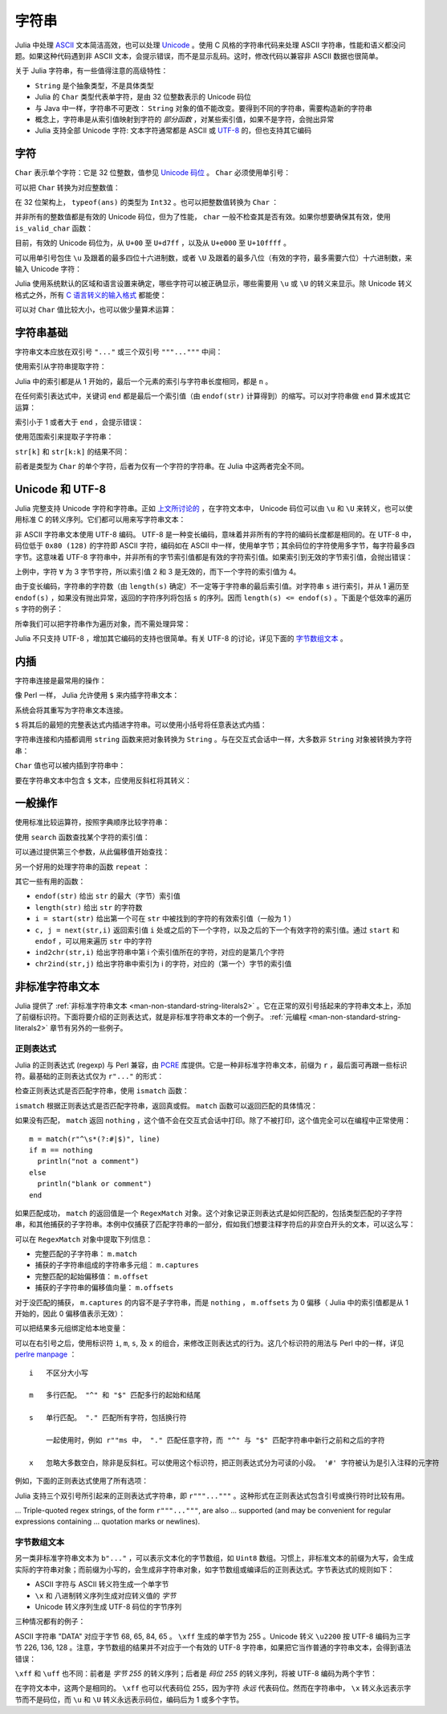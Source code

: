 .. _man-strings:

********
 字符串
********

Julia 中处理 `ASCII <http://zh.wikipedia.org/zh-cn/ASCII>`_ 文本简洁高效，也可以处理 `Unicode <http://zh.wikipedia.org/zh-cn/Unicode>`_ 。使用 C 风格的字符串代码来处理 ASCII 字符串，性能和语义都没问题。如果这种代码遇到非 ASCII 文本，会提示错误，而不是显示乱码。这时，修改代码以兼容非 ASCII 数据也很简单。

关于 Julia 字符串，有一些值得注意的高级特性：

-  ``String`` 是个抽象类型，不是具体类型
-  Julia 的 ``Char`` 类型代表单字符，是由 32 位整数表示的 Unicode 码位
-  与 Java 中一样，字符串不可更改： ``String`` 对象的值不能改变。要得到不同的字符串，需要构造新的字符串
-  概念上，字符串是从索引值映射到字符的 *部分函数* ，对某些索引值，如果不是字符，会抛出异常
-  Julia 支持全部 Unicode 字符: 文本字符通常都是 ASCII 或 `UTF-8 <http://zh.wikipedia.org/zh-cn/UTF-8>`_ 的，但也支持其它编码

.. _man-characters:

字符
----

``Char`` 表示单个字符：它是 32 位整数，值参见 `Unicode 码位 <http://zh.wikipedia.org/zh-cn/%E7%A0%81%E4%BD%8D>`_ 。 ``Char`` 必须使用单引号：

.. doctest::

    julia> 'x'
    'x'

    julia> typeof(ans)
    Char

可以把 ``Char`` 转换为对应整数值：

.. doctest::

    julia> int('x')
    120

    julia> typeof(ans)
    Int64

在 32 位架构上， ``typeof(ans)`` 的类型为 ``Int32`` 。也可以把整数值转换为 ``Char`` ：

.. doctest::

    julia> char(120)
    'x'

并非所有的整数值都是有效的 Unicode 码位，但为了性能， ``char`` 一般不检查其是否有效。如果你想要确保其有效，使用 ``is_valid_char`` 函数：

.. doctest::

    julia> char(0x110000)
    '\U110000'

    julia> is_valid_char(0x110000)
    false

目前，有效的 Unicode 码位为，从 ``U+00`` 至 ``U+d7ff`` ，以及从 ``U+e000`` 至 ``U+10ffff`` 。

可以用单引号包住 ``\u`` 及跟着的最多四位十六进制数，或者 ``\U`` 及跟着的最多八位（有效的字符，最多需要六位）十六进制数，来输入 Unicode 字符：

.. doctest::

    julia> '\u0'
    '\0'

    julia> '\u78'
    'x'

    julia> '\u2200'
    '∀'

    julia> '\U10ffff'
    '\U10ffff'

Julia 使用系统默认的区域和语言设置来确定，哪些字符可以被正确显示，哪些需要用 ``\u`` 或 ``\U`` 的转义来显示。除 Unicode 转义格式之外，所有 `C 语言转义的输入格式 <http://en.wikipedia.org/wiki/C_syntax#Backslash_escapes>`_ 都能使：

.. doctest::

    julia> int('\0')
    0

    julia> int('\t')
    9

    julia> int('\n')
    10

    julia> int('\e')
    27

    julia> int('\x7f')
    127

    julia> int('\177')
    127

    julia> int('\xff')
    255

可以对 ``Char`` 值比较大小，也可以做少量算术运算：

.. doctest::

    julia> 'A' < 'a'
    true

    julia> 'A' <= 'a' <= 'Z'
    false

    julia> 'A' <= 'X' <= 'Z'
    true

    julia> 'x' - 'a'
    23

    julia> 'A' + 1
    'B'

字符串基础
----------

字符串文本应放在双引号 ``"..."`` 或三个双引号 ``"""..."""`` 中间：

.. doctest::

    julia> str = "Hello, world.\n"
    "Hello, world.\n"
    
    julia> """Contains "quote" characters"""
    "Contains \"quote\" characters"

使用索引从字符串提取字符：

.. doctest::

    julia> str[1]
    'H'

    julia> str[6]
    ','

    julia> str[end]
    '\n'

Julia 中的索引都是从 1 开始的，最后一个元素的索引与字符串长度相同，都是 ``n`` 。

在任何索引表达式中，关键词 ``end`` 都是最后一个索引值（由 ``endof(str)`` 计算得到）的缩写。可以对字符串做 ``end`` 算术或其它运算：

.. doctest::

    julia> str[end-1]
    '.'

    julia> str[end/2]
    ' '

    julia> str[end/3]
    ERROR: InexactError()
     in getindex at string.jl:58

    julia> str[end/4]
    ERROR: InexactError()
     in getindex at string.jl:58

索引小于 1 或者大于 ``end`` ，会提示错误：

.. doctest::

    julia> str[0]
    ERROR: BoundsError()
     in getindex at ascii.jl:11

    julia> str[end+1]
    ERROR: BoundsError()
     in getindex at ascii.jl:11

使用范围索引来提取子字符串：

.. doctest::

    julia> str[4:9]
    "lo, wo"

``str[k]`` 和 ``str[k:k]`` 的结果不同：

.. doctest::

    julia> str[6]
    ','

    julia> str[6:6]
    ","

前者是类型为 ``Char`` 的单个字符，后者为仅有一个字符的字符串。在 Julia 中这两者完全不同。

Unicode 和 UTF-8
----------------

Julia 完整支持 Unicode 字符和字符串。正如 `上文所讨论的 <#characters>`_ ，在字符文本中， Unicode 码位可以由 ``\u`` 和 ``\U`` 来转义，也可以使用标准 C 的转义序列。它们都可以用来写字符串文本：

.. doctest::

    julia> s = "\u2200 x \u2203 y"
    "∀ x ∃ y"

非 ASCII 字符串文本使用 UTF-8 编码。 UTF-8 是一种变长编码，意味着并非所有的字符的编码长度都是相同的。在 UTF-8 中，码位低于 ``0x80 (128)`` 的字符即 ASCII 字符，编码如在 ASCII 中一样，使用单字节；其余码位的字符使用多字节，每字符最多四字节。这意味着 UTF-8 字符串中，并非所有的字节索引值都是有效的字符索引值。如果索引到无效的字节索引值，会抛出错误：

.. doctest::

    julia> s[1]
    '∀'

    julia> s[2]
    ERROR: invalid UTF-8 character index
     in getindex at utf8.jl:63

    julia> s[3]
    ERROR: invalid UTF-8 character index
     in getindex at utf8.jl:63

    julia> s[4]
    ' '

上例中，字符 ``∀`` 为 3 字节字符，所以索引值 2 和 3 是无效的，而下一个字符的索引值为 4。

由于变长编码，字符串的字符数（由 ``length(s)`` 确定）不一定等于字符串的最后索引值。对字符串 ``s`` 进行索引，并从 1 遍历至 ``endof(s)`` ，如果没有抛出异常，返回的字符序列将包括 ``s`` 的序列。因而 ``length(s) <= endof(s)`` 。下面是个低效率的遍历 ``s`` 字符的例子：

.. doctest::

    julia> for i = 1:endof(s)
             try
               println(s[i])
             catch
               # ignore the index error
             end
           end
    ∀
    <BLANKLINE>
    x
    <BLANKLINE>
    ∃
    <BLANKLINE>
    y

所幸我们可以把字符串作为遍历对象，而不需处理异常：

.. doctest::

    julia> for c in s
             println(c)
           end
    ∀
    <BLANKLINE>
    x
    <BLANKLINE>
    ∃
    <BLANKLINE>
    y

Julia 不只支持 UTF-8 ，增加其它编码的支持也很简单。有关 UTF-8 的讨论，详见下面的 `字节数组文本 <#byte-array-literals>`_ 。

.. _man-string-interpolation:

内插
----

字符串连接是最常用的操作：

.. doctest::

    julia> greet = "Hello"
    "Hello"

    julia> whom = "world"
    "world"

    julia> string(greet, ", ", whom, ".\n")
    "Hello, world.\n"

像 Perl 一样， Julia 允许使用 ``$`` 来内插字符串文本：

.. doctest::

    julia> "$greet, $whom.\n"
    "Hello, world.\n"

系统会将其重写为字符串文本连接。

``$`` 将其后的最短的完整表达式内插进字符串。可以使用小括号将任意表达式内插：

.. doctest::

    julia> "1 + 2 = $(1 + 2)"
    "1 + 2 = 3"

字符串连接和内插都调用 ``string`` 函数来把对象转换为 ``String`` 。与在交互式会话中一样，大多数非 ``String`` 对象被转换为字符串：

.. doctest::

    julia> v = [1,2,3]
    3-element Array{Int64,1}:
     1
     2
     3

    julia> "v: $v"
    "v: 1\n2\n3\n"

``Char`` 值也可以被内插到字符串中：

.. doctest::

    julia> c = 'x'
    'x'

    julia> "hi, $c"
    "hi, x"

要在字符串文本中包含 ``$`` 文本，应使用反斜杠将其转义：

.. doctest::

    julia> print("I have \$100 in my account.\n")
    I have $100 in my account.

一般操作
--------

使用标准比较运算符，按照字典顺序比较字符串：

.. doctest::

    julia> "abracadabra" < "xylophone"
    true

    julia> "abracadabra" == "xylophone"
    false

    julia> "Hello, world." != "Goodbye, world."
    true

    julia> "1 + 2 = 3" == "1 + 2 = $(1 + 2)"
    true

使用 ``search`` 函数查找某个字符的索引值：

.. doctest::

    julia> search("xylophone", 'x')
    1

    julia> search("xylophone", 'p')
    5

    julia> search("xylophone", 'z')
    0

可以通过提供第三个参数，从此偏移值开始查找：

.. doctest::

    julia> search("xylophone", 'o')
    4

    julia> search("xylophone", 'o', 5)
    7

    julia> search("xylophone", 'o', 8)
    0

另一个好用的处理字符串的函数 ``repeat`` ：

.. doctest::

    julia> repeat(".:Z:.", 10)
    ".:Z:..:Z:..:Z:..:Z:..:Z:..:Z:..:Z:..:Z:..:Z:..:Z:."

其它一些有用的函数：

-  ``endof(str)`` 给出 ``str`` 的最大（字节）索引值
-  ``length(str)`` 给出 ``str`` 的字符数
-  ``i = start(str)`` 给出第一个可在 ``str`` 中被找到的字符的有效索引值（一般为 1 ）
-  ``c, j = next(str,i)`` 返回索引值 ``i`` 处或之后的下一个字符，以及之后的下一个有效字符的索引值。通过 ``start`` 和 ``endof`` ，可以用来遍历 ``str`` 中的字符
-  ``ind2chr(str,i)`` 给出字符串中第 i 个索引值所在的字符，对应的是第几个字符
-  ``chr2ind(str,j)`` 给出字符串中索引为 i 的字符，对应的（第一个）字节的索引值

.. _man-non-standard-string-literals:

非标准字符串文本
----------------

Julia 提供了 :ref:`非标准字符串文本 <man-non-standard-string-literals2>` 。它在正常的双引号括起来的字符串文本上，添加了前缀标识符。下面将要介绍的正则表达式，就是非标准字符串文本的一个例子。 :ref:`元编程 <man-non-standard-string-literals2>` 章节有另外的一些例子。

正则表达式
~~~~~~~~~~

Julia 的正则表达式 (regexp) 与 Perl 兼容，由 `PCRE <http://www.pcre.org/>`_ 库提供。它是一种非标准字符串文本，前缀为 ``r`` ，最后面可再跟一些标识符。最基础的正则表达式仅为 ``r"..."`` 的形式：

.. doctest::

    julia> r"^\s*(?:#|$)"
    r"^\s*(?:#|$)"

    julia> typeof(ans)
    Regex (constructor with 3 methods)

检查正则表达式是否匹配字符串，使用 ``ismatch`` 函数：

.. doctest::

    julia> ismatch(r"^\s*(?:#|$)", "not a comment")
    false

    julia> ismatch(r"^\s*(?:#|$)", "# a comment")
    true

``ismatch`` 根据正则表达式是否匹配字符串，返回真或假。 ``match`` 函数可以返回匹配的具体情况：

.. doctest::

    julia> match(r"^\s*(?:#|$)", "not a comment")

    julia> match(r"^\s*(?:#|$)", "# a comment")
    RegexMatch("#")

如果没有匹配， ``match`` 返回 ``nothing`` ，这个值不会在交互式会话中打印。除了不被打印，这个值完全可以在编程中正常使用： ::

    m = match(r"^\s*(?:#|$)", line)
    if m == nothing
      println("not a comment")
    else
      println("blank or comment")
    end

如果匹配成功， ``match`` 的返回值是一个 ``RegexMatch`` 对象。这个对象记录正则表达式是如何匹配的，包括类型匹配的子字符串，和其他捕获的子字符串。本例中仅捕获了匹配字符串的一部分，假如我们想要注释字符后的非空白开头的文本，可以这么写：

.. doctest::

    julia> m = match(r"^\s*(?:#\s*(.*?)\s*$|$)", "# a comment ")
    RegexMatch("# a comment ", 1="a comment")

可以在 ``RegexMatch`` 对象中提取下列信息：

-  完整匹配的子字符串： ``m.match``
-  捕获的子字符串组成的字符串多元组： ``m.captures``
-  完整匹配的起始偏移值： ``m.offset``
-  捕获的子字符串的偏移值向量： ``m.offsets``

对于没匹配的捕获， ``m.captures`` 的内容不是子字符串，而是 ``nothing`` ， ``m.offsets`` 为 0 偏移（ Julia 中的索引值都是从 1 开始的，因此 0 偏移值表示无效）：

.. doctest::

    julia> m = match(r"(a|b)(c)?(d)", "acd")
    RegexMatch("acd", 1="a", 2="c", 3="d")

    julia> m.match
    "acd"

    julia> m.captures
    3-element Array{Union(Nothing,SubString{UTF8String}),1}:
     "a"
     "c"
     "d"

    julia> m.offset
    1

    julia> m.offsets
    3-element Array{Int64,1}:
     1
     2
     3

    julia> m = match(r"(a|b)(c)?(d)", "ad")
    RegexMatch("ad", 1="a", 2=nothing, 3="d")

    julia> m.match
    "ad"

    julia> m.captures
    3-element Array{Union(Nothing,SubString{UTF8String}),1}:
     "a"
     nothing
     "d"

    julia> m.offset
    1

    julia> m.offsets
    3-element Array{Int64,1}:
     1
     0
     2

可以把结果多元组绑定给本地变量：

.. doctest::

    julia> first, second, third = m.captures; first
    "a"

可以在右引号之后，使用标识符 ``i``, ``m``, ``s``, 及 ``x`` 的组合，来修改正则表达式的行为。这几个标识符的用法与 Perl 中的一样，详见 `perlre
manpage <http://perldoc.perl.org/perlre.html#Modifiers>`_ ： ::


    i   不区分大小写

    m   多行匹配。 "^" 和 "$" 匹配多行的起始和结尾

    s   单行匹配。 "." 匹配所有字符，包括换行符

        一起使用时，例如 r""ms 中， "." 匹配任意字符，而 "^" 与 "$" 匹配字符串中新行之前和之后的字符

    x   忽略大多数空白，除非是反斜杠。可以使用这个标识符，把正则表达式分为可读的小段。 '#' 字符被认为是引入注释的元字符

例如，下面的正则表达式使用了所有选项：

.. doctest::

    julia> r"a+.*b+.*?d$"ism
    r"a+.*b+.*?d$"ims

    julia> match(r"a+.*b+.*?d$"ism, "Goodbye,\nOh, angry,\nBad world\n")
    RegexMatch("angry,\nBad world")
    
Julia 支持三个双引号所引起来的正则表达式字符串，即 ``r"""..."""`` 。这种形式在正则表达式包含引号或换行符时比较有用。

... Triple-quoted regex strings, of the form ``r"""..."""``, are also
... supported (and may be convenient for regular expressions containing
... quotation marks or newlines).

.. _man-byte-array-literals:

字节数组文本
~~~~~~~~~~~~

另一类非标准字符串文本为 ``b"..."`` ，可以表示文本化的字节数组，如 ``Uint8`` 数组。习惯上，非标准文本的前缀为大写，会生成实际的字符串对象；而前缀为小写的，会生成非字符串对象，如字节数组或编译后的正则表达式。字节表达式的规则如下：

-  ASCII 字符与 ASCII 转义符生成一个单字节
-  ``\x`` 和 八进制转义序列生成对应转义值的 *字节*
-  Unicode 转义序列生成 UTF-8 码位的字节序列

三种情况都有的例子：

.. doctest::

    julia> b"DATA\xff\u2200"
    8-element Array{Uint8,1}:
     0x44
     0x41
     0x54
     0x41
     0xff
     0xe2
     0x88
     0x80

ASCII 字符串 "DATA" 对应于字节 68, 65, 84, 65 。 ``\xff`` 生成的单字节为 255 。Unicode 转义 ``\u2200`` 按 UTF-8 编码为三字节 226, 136, 128 。注意，字节数组的结果并不对应于一个有效的 UTF-8 字符串，如果把它当作普通的字符串文本，会得到语法错误：

.. doctest::

    julia> "DATA\xff\u2200"
    ERROR: syntax: invalid UTF-8 sequence

``\xff`` 和 ``\uff`` 也不同：前者是 *字节 255* 的转义序列；后者是 *码位 255* 的转义序列，将被 UTF-8 编码为两个字节：

.. doctest::

    julia> b"\xff"
    1-element Array{Uint8,1}:
     0xff

    julia> b"\uff"
    2-element Array{Uint8,1}:
     0xc3
     0xbf

在字符文本中，这两个是相同的。 ``\xff`` 也可以代表码位 255，因为字符 *永远* 代表码位。然而在字符串中， ``\x`` 转义永远表示字节而不是码位，而 ``\u`` 和 ``\U`` 转义永远表示码位，编码后为 1 或多个字节。
